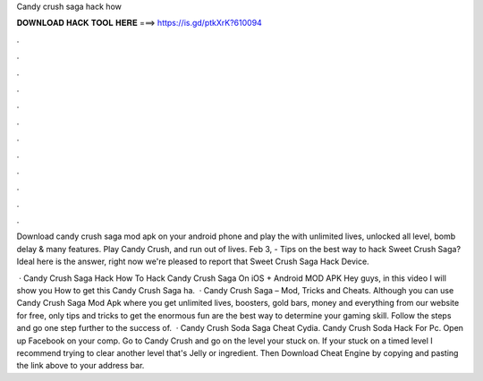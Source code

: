 Candy crush saga hack how



𝐃𝐎𝐖𝐍𝐋𝐎𝐀𝐃 𝐇𝐀𝐂𝐊 𝐓𝐎𝐎𝐋 𝐇𝐄𝐑𝐄 ===> https://is.gd/ptkXrK?610094



.



.



.



.



.



.



.



.



.



.



.



.

Download candy crush saga mod apk on your android phone and play the with unlimited lives, unlocked all level, bomb delay & many features. Play Candy Crush, and run out of lives. Feb 3, - Tips on the best way to hack Sweet Crush Saga? Ideal here is the answer, right now we're pleased to report that Sweet Crush Saga Hack Device.

 · Candy Crush Saga Hack How To Hack Candy Crush Saga On iOS + Android MOD APK Hey guys, in this video I will show you How to get this Candy Crush Saga ha.  · Candy Crush Saga – Mod, Tricks and Cheats. Although you can use Candy Crush Saga Mod Apk where you get unlimited lives, boosters, gold bars, money and everything from our website for free, only tips and tricks to get the enormous fun are the best way to determine your gaming skill. Follow the steps and go one step further to the success of.  · Candy Crush Soda Saga Cheat Cydia. Candy Crush Soda Hack For Pc. Open up Facebook on your comp. Go to Candy Crush and go on the level your stuck on. If your stuck on a timed level I recommend trying to clear another level that's Jelly or ingredient. Then Download Cheat Engine by copying and pasting the link above to your address bar.
